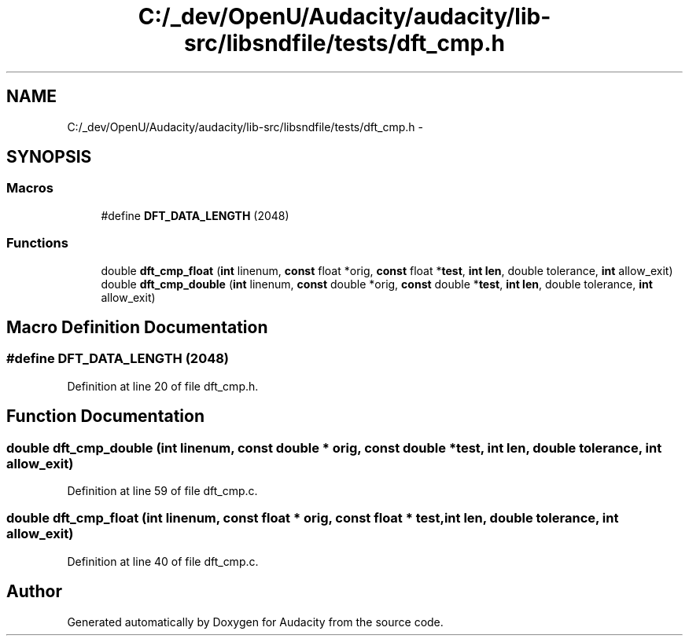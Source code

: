 .TH "C:/_dev/OpenU/Audacity/audacity/lib-src/libsndfile/tests/dft_cmp.h" 3 "Thu Apr 28 2016" "Audacity" \" -*- nroff -*-
.ad l
.nh
.SH NAME
C:/_dev/OpenU/Audacity/audacity/lib-src/libsndfile/tests/dft_cmp.h \- 
.SH SYNOPSIS
.br
.PP
.SS "Macros"

.in +1c
.ti -1c
.RI "#define \fBDFT_DATA_LENGTH\fP   (2048)"
.br
.in -1c
.SS "Functions"

.in +1c
.ti -1c
.RI "double \fBdft_cmp_float\fP (\fBint\fP linenum, \fBconst\fP float *orig, \fBconst\fP float *\fBtest\fP, \fBint\fP \fBlen\fP, double tolerance, \fBint\fP allow_exit)"
.br
.ti -1c
.RI "double \fBdft_cmp_double\fP (\fBint\fP linenum, \fBconst\fP double *orig, \fBconst\fP double *\fBtest\fP, \fBint\fP \fBlen\fP, double tolerance, \fBint\fP allow_exit)"
.br
.in -1c
.SH "Macro Definition Documentation"
.PP 
.SS "#define DFT_DATA_LENGTH   (2048)"

.PP
Definition at line 20 of file dft_cmp\&.h\&.
.SH "Function Documentation"
.PP 
.SS "double dft_cmp_double (\fBint\fP linenum, \fBconst\fP double * orig, \fBconst\fP double * test, \fBint\fP len, double tolerance, \fBint\fP allow_exit)"

.PP
Definition at line 59 of file dft_cmp\&.c\&.
.SS "double dft_cmp_float (\fBint\fP linenum, \fBconst\fP float * orig, \fBconst\fP float * test, \fBint\fP len, double tolerance, \fBint\fP allow_exit)"

.PP
Definition at line 40 of file dft_cmp\&.c\&.
.SH "Author"
.PP 
Generated automatically by Doxygen for Audacity from the source code\&.
